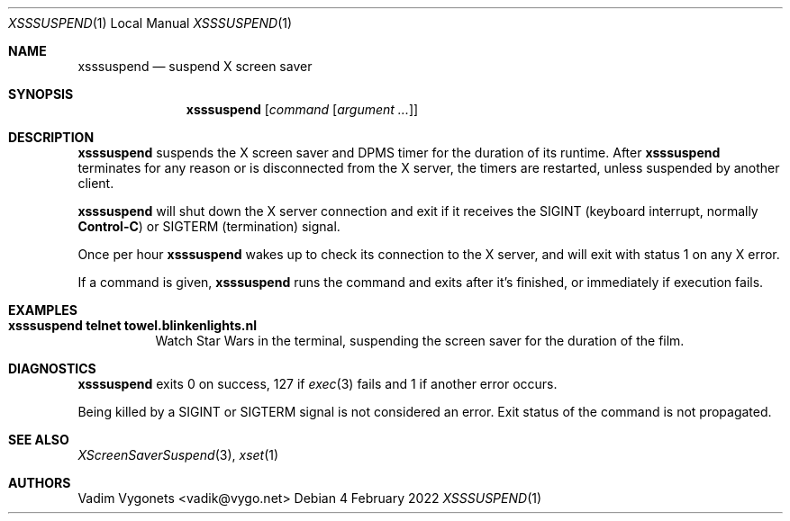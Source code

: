 .\" Copyright (c) 2022 Vadim Vygonets <vadik@vygo.net>
.\"
.\" Permission to use, copy, modify, and distribute this software for any
.\" purpose with or without fee is hereby granted, provided that the above
.\" copyright notice and this permission notice appear in all copies.
.\"
.\" THE SOFTWARE IS PROVIDED "AS IS" AND THE AUTHOR DISCLAIMS ALL WARRANTIES
.\" WITH REGARD TO THIS SOFTWARE INCLUDING ALL IMPLIED WARRANTIES OF
.\" MERCHANTABILITY AND FITNESS. IN NO EVENT SHALL THE AUTHOR BE LIABLE FOR
.\" ANY SPECIAL, DIRECT, INDIRECT, OR CONSEQUENTIAL DAMAGES OR ANY DAMAGES
.\" WHATSOEVER RESULTING FROM LOSS OF USE, DATA OR PROFITS, WHETHER IN AN
.\" ACTION OF CONTRACT, NEGLIGENCE OR OTHER TORTIOUS ACTION, ARISING OUT OF
.\" OR IN CONNECTION WITH THE USE OR PERFORMANCE OF THIS SOFTWARE.
.\"
.Dd 4 February 2022
.Dt XSSSUSPEND 1 LOCAL
.Os
.Sh NAME
.Nm xsssuspend
.Nd suspend X screen saver
.Sh SYNOPSIS
.Nm
.Op Ar command Op Ar argument ...
.Sh DESCRIPTION
.Nm
suspends the X screen saver and DPMS timer for the duration of its runtime.
After
.Nm
terminates for any reason or is disconnected from the X server,
the timers are restarted, unless suspended by another client.
.Pp
.Nm
will shut down the X server connection and exit if it receives the
.Dv SIGINT
(keyboard interrupt, normally
.Li Control-C )
or
.Dv SIGTERM
(termination) signal.
.Pp
Once per hour
.Nm
wakes up to check its connection to the X server,
and will exit with status 1 on any X error.
.Pp
If a command is given,
.Nm
runs the command and exits after it's finished,
or immediately if execution fails.
.Sh EXAMPLES
.Bl -tag -width indent
.It Li "xsssuspend telnet towel.blinkenlights.nl"
Watch Star Wars in the terminal,
suspending the screen saver for the duration of the film.
.El
.Sh DIAGNOSTICS
.Nm
exits 0 on success, 127 if
.Xr exec 3
fails and 1 if another error occurs.
.Pp
Being killed by a
.Dv SIGINT
or
.Dv SIGTERM
signal is not considered an error.
Exit status of the command is not propagated.
.Sh SEE ALSO
.Xr XScreenSaverSuspend 3 ,
.Xr xset 1
.Sh AUTHORS
.An Vadim Vygonets Aq vadik@vygo.net
